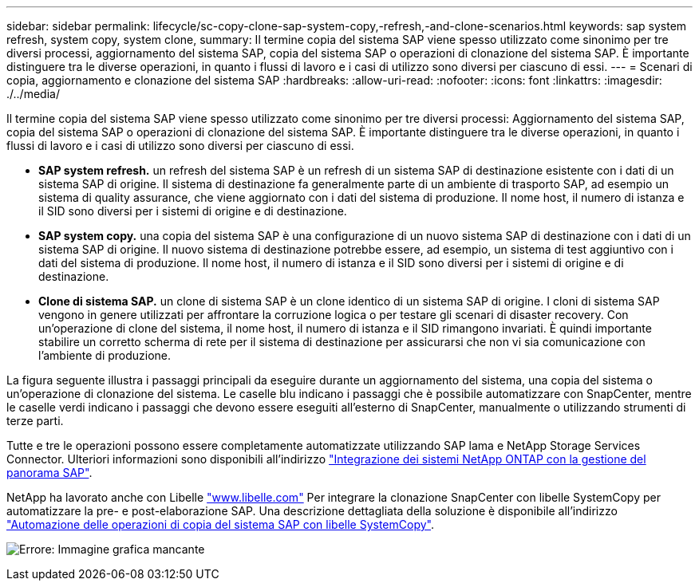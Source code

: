 ---
sidebar: sidebar 
permalink: lifecycle/sc-copy-clone-sap-system-copy,-refresh,-and-clone-scenarios.html 
keywords: sap system refresh, system copy, system clone, 
summary: Il termine copia del sistema SAP viene spesso utilizzato come sinonimo per tre diversi processi, aggiornamento del sistema SAP, copia del sistema SAP o operazioni di clonazione del sistema SAP. È importante distinguere tra le diverse operazioni, in quanto i flussi di lavoro e i casi di utilizzo sono diversi per ciascuno di essi. 
---
= Scenari di copia, aggiornamento e clonazione del sistema SAP
:hardbreaks:
:allow-uri-read: 
:nofooter: 
:icons: font
:linkattrs: 
:imagesdir: ./../media/


[role="lead"]
Il termine copia del sistema SAP viene spesso utilizzato come sinonimo per tre diversi processi: Aggiornamento del sistema SAP, copia del sistema SAP o operazioni di clonazione del sistema SAP. È importante distinguere tra le diverse operazioni, in quanto i flussi di lavoro e i casi di utilizzo sono diversi per ciascuno di essi.

* *SAP system refresh.* un refresh del sistema SAP è un refresh di un sistema SAP di destinazione esistente con i dati di un sistema SAP di origine. Il sistema di destinazione fa generalmente parte di un ambiente di trasporto SAP, ad esempio un sistema di quality assurance, che viene aggiornato con i dati del sistema di produzione. Il nome host, il numero di istanza e il SID sono diversi per i sistemi di origine e di destinazione.
* *SAP system copy.* una copia del sistema SAP è una configurazione di un nuovo sistema SAP di destinazione con i dati di un sistema SAP di origine. Il nuovo sistema di destinazione potrebbe essere, ad esempio, un sistema di test aggiuntivo con i dati del sistema di produzione. Il nome host, il numero di istanza e il SID sono diversi per i sistemi di origine e di destinazione.
* *Clone di sistema SAP.* un clone di sistema SAP è un clone identico di un sistema SAP di origine. I cloni di sistema SAP vengono in genere utilizzati per affrontare la corruzione logica o per testare gli scenari di disaster recovery. Con un'operazione di clone del sistema, il nome host, il numero di istanza e il SID rimangono invariati. È quindi importante stabilire un corretto scherma di rete per il sistema di destinazione per assicurarsi che non vi sia comunicazione con l'ambiente di produzione.


La figura seguente illustra i passaggi principali da eseguire durante un aggiornamento del sistema, una copia del sistema o un'operazione di clonazione del sistema. Le caselle blu indicano i passaggi che è possibile automatizzare con SnapCenter, mentre le caselle verdi indicano i passaggi che devono essere eseguiti all'esterno di SnapCenter, manualmente o utilizzando strumenti di terze parti.

Tutte e tre le operazioni possono essere completamente automatizzate utilizzando SAP lama e NetApp Storage Services Connector. Ulteriori informazioni sono disponibili all'indirizzo https://www.netapp.com/us/media/tr-4018.pdf["Integrazione dei sistemi NetApp ONTAP con la gestione del panorama SAP"^].

NetApp ha lavorato anche con Libelle https://www.libelle.com["www.libelle.com"^] Per integrare la clonazione SnapCenter con libelle SystemCopy per automatizzare la pre- e post-elaborazione SAP. Una descrizione dettagliata della soluzione è disponibile all'indirizzo link:https://docs.netapp.com/us-en/netapp-solutions-sap/lifecycle/libelle-sc-overview.html["Automazione delle operazioni di copia del sistema SAP con libelle SystemCopy"^].

image:sc-copy-clone-image2.png["Errore: Immagine grafica mancante"]
